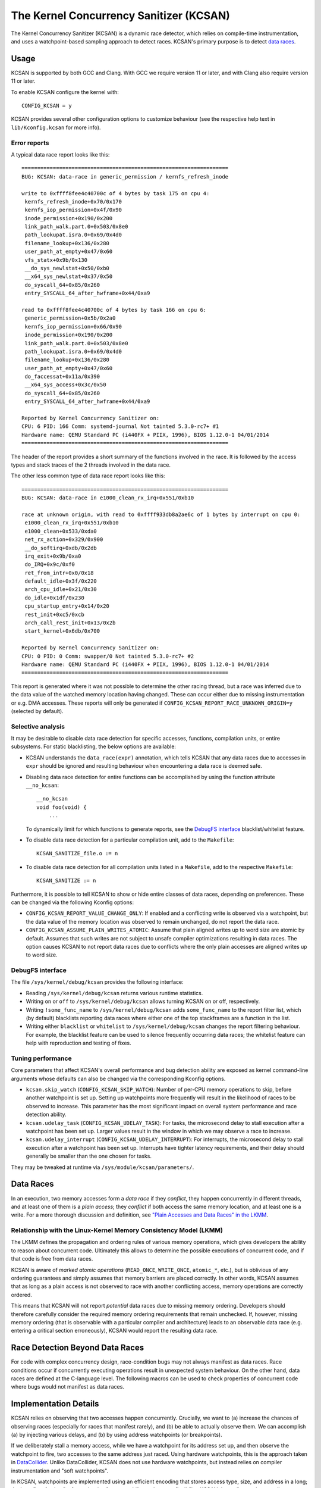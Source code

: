 .. SPDX-License-Identifier: GPL-2.0
.. Copyright (C) 2019, Google LLC.

The Kernel Concurrency Sanitizer (KCSAN)
========================================

The Kernel Concurrency Sanitizer (KCSAN) is a dynamic race detector, which
relies on compile-time instrumentation, and uses a watchpoint-based sampling
approach to detect races. KCSAN's primary purpose is to detect `data races`_.

Usage
-----

KCSAN is supported by both GCC and Clang. With GCC we require version 11 or
later, and with Clang also require version 11 or later.

To enable KCSAN configure the kernel with::

    CONFIG_KCSAN = y

KCSAN provides several other configuration options to customize behaviour (see
the respective help text in ``lib/Kconfig.kcsan`` for more info).

Error reports
~~~~~~~~~~~~~

A typical data race report looks like this::

    ==================================================================
    BUG: KCSAN: data-race in generic_permission / kernfs_refresh_inode

    write to 0xffff8fee4c40700c of 4 bytes by task 175 on cpu 4:
     kernfs_refresh_inode+0x70/0x170
     kernfs_iop_permission+0x4f/0x90
     inode_permission+0x190/0x200
     link_path_walk.part.0+0x503/0x8e0
     path_lookupat.isra.0+0x69/0x4d0
     filename_lookup+0x136/0x280
     user_path_at_empty+0x47/0x60
     vfs_statx+0x9b/0x130
     __do_sys_newlstat+0x50/0xb0
     __x64_sys_newlstat+0x37/0x50
     do_syscall_64+0x85/0x260
     entry_SYSCALL_64_after_hwframe+0x44/0xa9

    read to 0xffff8fee4c40700c of 4 bytes by task 166 on cpu 6:
     generic_permission+0x5b/0x2a0
     kernfs_iop_permission+0x66/0x90
     inode_permission+0x190/0x200
     link_path_walk.part.0+0x503/0x8e0
     path_lookupat.isra.0+0x69/0x4d0
     filename_lookup+0x136/0x280
     user_path_at_empty+0x47/0x60
     do_faccessat+0x11a/0x390
     __x64_sys_access+0x3c/0x50
     do_syscall_64+0x85/0x260
     entry_SYSCALL_64_after_hwframe+0x44/0xa9

    Reported by Kernel Concurrency Sanitizer on:
    CPU: 6 PID: 166 Comm: systemd-journal Not tainted 5.3.0-rc7+ #1
    Hardware name: QEMU Standard PC (i440FX + PIIX, 1996), BIOS 1.12.0-1 04/01/2014
    ==================================================================

The header of the report provides a short summary of the functions involved in
the race. It is followed by the access types and stack traces of the 2 threads
involved in the data race.

The other less common type of data race report looks like this::

    ==================================================================
    BUG: KCSAN: data-race in e1000_clean_rx_irq+0x551/0xb10

    race at unknown origin, with read to 0xffff933db8a2ae6c of 1 bytes by interrupt on cpu 0:
     e1000_clean_rx_irq+0x551/0xb10
     e1000_clean+0x533/0xda0
     net_rx_action+0x329/0x900
     __do_softirq+0xdb/0x2db
     irq_exit+0x9b/0xa0
     do_IRQ+0x9c/0xf0
     ret_from_intr+0x0/0x18
     default_idle+0x3f/0x220
     arch_cpu_idle+0x21/0x30
     do_idle+0x1df/0x230
     cpu_startup_entry+0x14/0x20
     rest_init+0xc5/0xcb
     arch_call_rest_init+0x13/0x2b
     start_kernel+0x6db/0x700

    Reported by Kernel Concurrency Sanitizer on:
    CPU: 0 PID: 0 Comm: swapper/0 Not tainted 5.3.0-rc7+ #2
    Hardware name: QEMU Standard PC (i440FX + PIIX, 1996), BIOS 1.12.0-1 04/01/2014
    ==================================================================

This report is generated where it was not possible to determine the other
racing thread, but a race was inferred due to the data value of the watched
memory location having changed. These can occur either due to missing
instrumentation or e.g. DMA accesses. These reports will only be generated if
``CONFIG_KCSAN_REPORT_RACE_UNKNOWN_ORIGIN=y`` (selected by default).

Selective analysis
~~~~~~~~~~~~~~~~~~

It may be desirable to disable data race detection for specific accesses,
functions, compilation units, or entire subsystems.  For static blacklisting,
the below options are available:

* KCSAN understands the ``data_race(expr)`` annotation, which tells KCSAN that
  any data races due to accesses in ``expr`` should be ignored and resulting
  behaviour when encountering a data race is deemed safe.

* Disabling data race detection for entire functions can be accomplished by
  using the function attribute ``__no_kcsan``::

    __no_kcsan
    void foo(void) {
        ...

  To dynamically limit for which functions to generate reports, see the
  `DebugFS interface`_ blacklist/whitelist feature.

* To disable data race detection for a particular compilation unit, add to the
  ``Makefile``::

    KCSAN_SANITIZE_file.o := n

* To disable data race detection for all compilation units listed in a
  ``Makefile``, add to the respective ``Makefile``::

    KCSAN_SANITIZE := n

Furthermore, it is possible to tell KCSAN to show or hide entire classes of
data races, depending on preferences. These can be changed via the following
Kconfig options:

* ``CONFIG_KCSAN_REPORT_VALUE_CHANGE_ONLY``: If enabled and a conflicting write
  is observed via a watchpoint, but the data value of the memory location was
  observed to remain unchanged, do not report the data race.

* ``CONFIG_KCSAN_ASSUME_PLAIN_WRITES_ATOMIC``: Assume that plain aligned writes
  up to word size are atomic by default. Assumes that such writes are not
  subject to unsafe compiler optimizations resulting in data races. The option
  causes KCSAN to not report data races due to conflicts where the only plain
  accesses are aligned writes up to word size.

DebugFS interface
~~~~~~~~~~~~~~~~~

The file ``/sys/kernel/debug/kcsan`` provides the following interface:

* Reading ``/sys/kernel/debug/kcsan`` returns various runtime statistics.

* Writing ``on`` or ``off`` to ``/sys/kernel/debug/kcsan`` allows turning KCSAN
  on or off, respectively.

* Writing ``!some_func_name`` to ``/sys/kernel/debug/kcsan`` adds
  ``some_func_name`` to the report filter list, which (by default) blacklists
  reporting data races where either one of the top stackframes are a function
  in the list.

* Writing either ``blacklist`` or ``whitelist`` to ``/sys/kernel/debug/kcsan``
  changes the report filtering behaviour. For example, the blacklist feature
  can be used to silence frequently occurring data races; the whitelist feature
  can help with reproduction and testing of fixes.

Tuning performance
~~~~~~~~~~~~~~~~~~

Core parameters that affect KCSAN's overall performance and bug detection
ability are exposed as kernel command-line arguments whose defaults can also be
changed via the corresponding Kconfig options.

* ``kcsan.skip_watch`` (``CONFIG_KCSAN_SKIP_WATCH``): Number of per-CPU memory
  operations to skip, before another watchpoint is set up. Setting up
  watchpoints more frequently will result in the likelihood of races to be
  observed to increase. This parameter has the most significant impact on
  overall system performance and race detection ability.

* ``kcsan.udelay_task`` (``CONFIG_KCSAN_UDELAY_TASK``): For tasks, the
  microsecond delay to stall execution after a watchpoint has been set up.
  Larger values result in the window in which we may observe a race to
  increase.

* ``kcsan.udelay_interrupt`` (``CONFIG_KCSAN_UDELAY_INTERRUPT``): For
  interrupts, the microsecond delay to stall execution after a watchpoint has
  been set up. Interrupts have tighter latency requirements, and their delay
  should generally be smaller than the one chosen for tasks.

They may be tweaked at runtime via ``/sys/module/kcsan/parameters/``.

Data Races
----------

In an execution, two memory accesses form a *data race* if they *conflict*,
they happen concurrently in different threads, and at least one of them is a
*plain access*; they *conflict* if both access the same memory location, and at
least one is a write. For a more thorough discussion and definition, see `"Plain
Accesses and Data Races" in the LKMM`_.

.. _"Plain Accesses and Data Races" in the LKMM: https://git.kernel.org/pub/scm/linux/kernel/git/torvalds/linux.git/tree/tools/memory-model/Documentation/explanation.txt#n1922

Relationship with the Linux-Kernel Memory Consistency Model (LKMM)
~~~~~~~~~~~~~~~~~~~~~~~~~~~~~~~~~~~~~~~~~~~~~~~~~~~~~~~~~~~~~~~~~~

The LKMM defines the propagation and ordering rules of various memory
operations, which gives developers the ability to reason about concurrent code.
Ultimately this allows to determine the possible executions of concurrent code,
and if that code is free from data races.

KCSAN is aware of *marked atomic operations* (``READ_ONCE``, ``WRITE_ONCE``,
``atomic_*``, etc.), but is oblivious of any ordering guarantees and simply
assumes that memory barriers are placed correctly. In other words, KCSAN
assumes that as long as a plain access is not observed to race with another
conflicting access, memory operations are correctly ordered.

This means that KCSAN will not report *potential* data races due to missing
memory ordering. Developers should therefore carefully consider the required
memory ordering requirements that remain unchecked. If, however, missing
memory ordering (that is observable with a particular compiler and
architecture) leads to an observable data race (e.g. entering a critical
section erroneously), KCSAN would report the resulting data race.

Race Detection Beyond Data Races
--------------------------------

For code with complex concurrency design, race-condition bugs may not always
manifest as data races. Race conditions occur if concurrently executing
operations result in unexpected system behaviour. On the other hand, data races
are defined at the C-language level. The following macros can be used to check
properties of concurrent code where bugs would not manifest as data races.

.. kernel-doc:: include/linux/kcsan-checks.h
    :functions: ASSERT_EXCLUSIVE_WRITER ASSERT_EXCLUSIVE_WRITER_SCOPED
                ASSERT_EXCLUSIVE_ACCESS ASSERT_EXCLUSIVE_ACCESS_SCOPED
                ASSERT_EXCLUSIVE_BITS

Implementation Details
----------------------

KCSAN relies on observing that two accesses happen concurrently. Crucially, we
want to (a) increase the chances of observing races (especially for races that
manifest rarely), and (b) be able to actually observe them. We can accomplish
(a) by injecting various delays, and (b) by using address watchpoints (or
breakpoints).

If we deliberately stall a memory access, while we have a watchpoint for its
address set up, and then observe the watchpoint to fire, two accesses to the
same address just raced. Using hardware watchpoints, this is the approach taken
in `DataCollider
<http://usenix.org/legacy/events/osdi10/tech/full_papers/Erickson.pdf>`_.
Unlike DataCollider, KCSAN does not use hardware watchpoints, but instead
relies on compiler instrumentation and "soft watchpoints".

In KCSAN, watchpoints are implemented using an efficient encoding that stores
access type, size, and address in a long; the benefits of using "soft
watchpoints" are portability and greater flexibility. KCSAN then relies on the
compiler instrumenting plain accesses. For each instrumented plain access:

1. Check if a matching watchpoint exists; if yes, and at least one access is a
   write, then we encountered a racing access.

2. Periodically, if no matching watchpoint exists, set up a watchpoint and
   stall for a small randomized delay.

3. Also check the data value before the delay, and re-check the data value
   after delay; if the values mismatch, we infer a race of unknown origin.

To detect data races between plain and marked accesses, KCSAN also annotates
marked accesses, but only to check if a watchpoint exists; i.e. KCSAN never
sets up a watchpoint on marked accesses. By never setting up watchpoints for
marked operations, if all accesses to a variable that is accessed concurrently
are properly marked, KCSAN will never trigger a watchpoint and therefore never
report the accesses.

Key Properties
~~~~~~~~~~~~~~

1. **Memory Overhead:**  The overall memory overhead is only a few MiB
   depending on configuration. The current implementation uses a small array of
   longs to encode watchpoint information, which is negligible.

2. **Performance Overhead:** KCSAN's runtime aims to be minimal, using an
   efficient watchpoint encoding that does not require acquiring any shared
   locks in the fast-path. For kernel boot on a system with 8 CPUs:

   - 5.0x slow-down with the default KCSAN config;
   - 2.8x slow-down from runtime fast-path overhead only (set very large
     ``KCSAN_SKIP_WATCH`` and unset ``KCSAN_SKIP_WATCH_RANDOMIZE``).

3. **Annotation Overheads:** Minimal annotations are required outside the KCSAN
   runtime. As a result, maintenance overheads are minimal as the kernel
   evolves.

4. **Detects Racy Writes from Devices:** Due to checking data values upon
   setting up watchpoints, racy writes from devices can also be detected.

5. **Memory Ordering:** KCSAN is *not* explicitly aware of the LKMM's ordering
   rules; this may result in missed data races (false negatives).

6. **Analysis Accuracy:** For observed executions, due to using a sampling
   strategy, the analysis is *unsound* (false negatives possible), but aims to
   be complete (no false positives).

Alternatives Considered
-----------------------

An alternative data race detection approach for the kernel can be found in the
`Kernel Thread Sanitizer (KTSAN) <https://github.com/google/ktsan/wiki>`_.
KTSAN is a happens-before data race detector, which explicitly establishes the
happens-before order between memory operations, which can then be used to
determine data races as defined in `Data Races`_.

To build a correct happens-before relation, KTSAN must be aware of all ordering
rules of the LKMM and synchronization primitives. Unfortunately, any omission
leads to large numbers of false positives, which is especially detrimental in
the context of the kernel which includes numerous custom synchronization
mechanisms. To track the happens-before relation, KTSAN's implementation
requires metadata for each memory location (shadow memory), which for each page
corresponds to 4 pages of shadow memory, and can translate into overhead of
tens of GiB on a large system.
